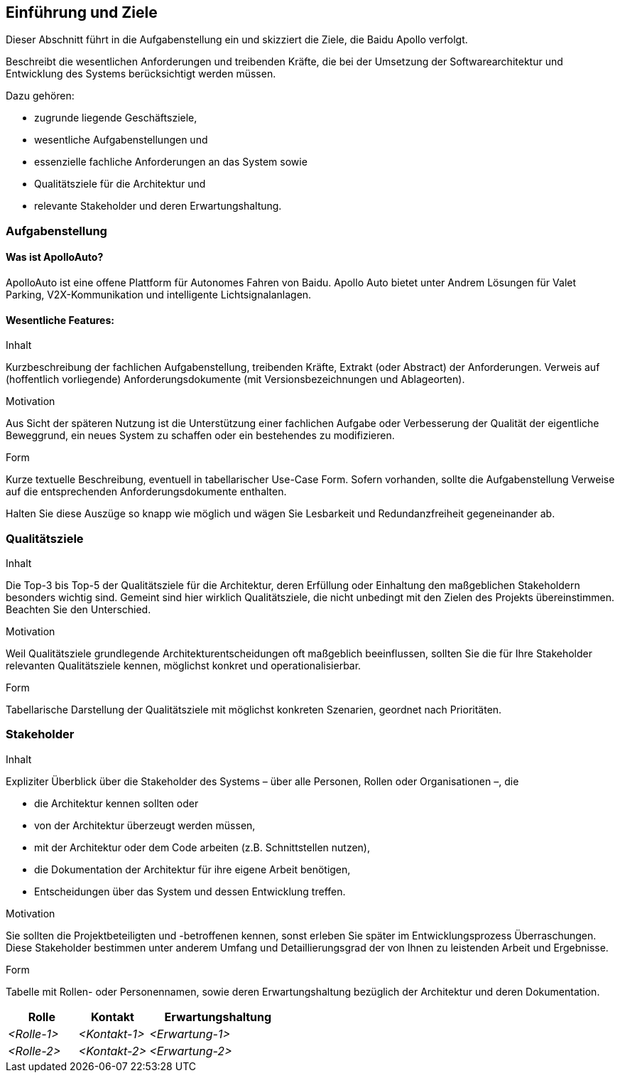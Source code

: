 [[section-introduction-and-goals]]
==	Einführung und Ziele

Dieser Abschnitt führt in die Aufgabenstellung ein und skizziert die Ziele, die Baidu Apollo verfolgt.

[role="arc42help"]
****
Beschreibt die wesentlichen Anforderungen und treibenden Kräfte, die bei der Umsetzung der Softwarearchitektur und Entwicklung des Systems berücksichtigt werden müssen.

Dazu gehören:

* zugrunde liegende Geschäftsziele,
* wesentliche Aufgabenstellungen und
* essenzielle fachliche Anforderungen an das System sowie
* Qualitätsziele für die Architektur und
* relevante Stakeholder und deren Erwartungshaltung.
****



=== Aufgabenstellung


==== Was ist ApolloAuto?

ApolloAuto ist eine offene Plattform für Autonomes Fahren von Baidu.
Apollo Auto bietet unter Andrem Lösungen für Valet Parking, V2X-Kommunikation und intelligente Lichtsignalanlagen.

==== Wesentliche Features:



[role="arc42help"]
****
.Inhalt
Kurzbeschreibung der fachlichen Aufgabenstellung, treibenden Kräfte, Extrakt (oder Abstract) der Anforderungen.
Verweis auf (hoffentlich vorliegende) Anforderungsdokumente (mit Versionsbezeichnungen und Ablageorten).

.Motivation
Aus Sicht der späteren Nutzung ist die Unterstützung einer fachlichen Aufgabe oder Verbesserung der Qualität der eigentliche Beweggrund, ein neues System zu schaffen oder ein bestehendes zu modifizieren.

.Form
Kurze textuelle Beschreibung, eventuell in tabellarischer Use-Case Form.
Sofern vorhanden, sollte die Aufgabenstellung Verweise auf die entsprechenden Anforderungsdokumente enthalten.

Halten Sie diese Auszüge so knapp wie möglich und wägen Sie Lesbarkeit und Redundanzfreiheit gegeneinander ab.
****

=== Qualitätsziele

[role="arc42help"]
****
.Inhalt
Die Top-3 bis Top-5 der Qualitätsziele für die Architektur, deren Erfüllung oder Einhaltung den maßgeblichen Stakeholdern besonders wichtig sind.
Gemeint sind hier wirklich Qualitätsziele, die nicht unbedingt mit den Zielen des Projekts übereinstimmen. Beachten Sie den Unterschied.

.Motivation
Weil Qualitätsziele grundlegende Architekturentscheidungen oft maßgeblich beeinflussen, sollten Sie die für Ihre Stakeholder relevanten Qualitätsziele kennen, möglichst konkret und operationalisierbar.

.Form
Tabellarische Darstellung der Qualitätsziele mit möglichst konkreten Szenarien, geordnet nach Prioritäten.
****

=== Stakeholder

[role="arc42help"]
****
.Inhalt
Expliziter Überblick über die Stakeholder des Systems – über alle Personen, Rollen oder Organisationen –, die

* die Architektur kennen sollten oder
* von der Architektur überzeugt werden müssen,
* mit der Architektur oder dem Code arbeiten (z.B. Schnittstellen nutzen),
* die Dokumentation der Architektur für ihre eigene Arbeit benötigen,
* Entscheidungen über das System und dessen Entwicklung treffen.

.Motivation
Sie sollten die Projektbeteiligten und -betroffenen kennen, sonst erleben Sie später im Entwicklungsprozess Überraschungen.
Diese Stakeholder bestimmen unter anderem Umfang und Detaillierungsgrad der von Ihnen zu leistenden Arbeit und Ergebnisse.

.Form
Tabelle mit Rollen- oder Personennamen, sowie deren Erwartungshaltung bezüglich der Architektur und deren Dokumentation.
****

[cols="1,1,2" options="header"]
|===
|Rolle |Kontakt |Erwartungshaltung
| _<Rolle-1>_ | _<Kontakt-1>_ | _<Erwartung-1>_
| _<Rolle-2>_ | _<Kontakt-2>_ | _<Erwartung-2>_ 
|===
